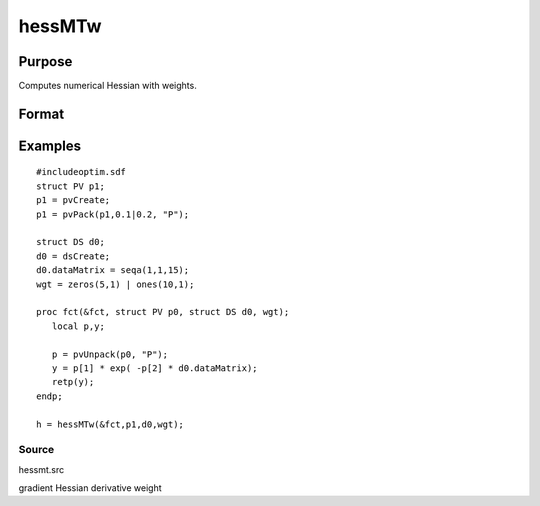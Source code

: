 
hessMTw
==============================================

Purpose
----------------

Computes numerical Hessian with weights.

Format
----------------
.. function:: hessMTw(&fct,  par1,  data1,  wgts)

    :param &fct: pointer to procedure returning Nx1 vector.
    :type &fct: scalar

    :param par1: an instance of structure of type PV containing parameter vector at which Hessian is to be evaluated.
    :type par1: TODO

    :param data1: structure of type DS containing any data needed by  fct.
    :type data1: TODO

    :param wgts: weights.
    :type wgts: Nx1 vector

    :returns: h (*KxK matrix*), Hessian.

Examples
----------------

::

    #includeoptim.sdf
    struct PV p1;
    p1 = pvCreate;
    p1 = pvPack(p1,0.1|0.2, "P");
    
    struct DS d0;
    d0 = dsCreate;
    d0.dataMatrix = seqa(1,1,15);
    wgt = zeros(5,1) | ones(10,1);
     
    proc fct(&fct, struct PV p0, struct DS d0, wgt);
       local p,y;
     
       p = pvUnpack(p0, "P");
       y = p[1] * exp( -p[2] * d0.dataMatrix);
       retp(y);
    endp;
     
    h = hessMTw(&fct,p1,d0,wgt);

Source
++++++

hessmt.src

gradient Hessian derivative weight
